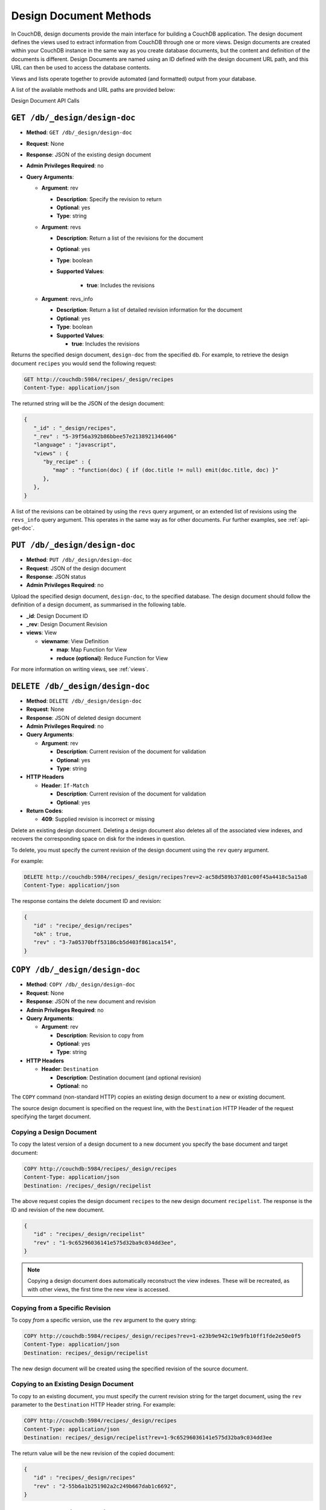 .. _api-design:

=======================
Design Document Methods
=======================

In CouchDB, design documents provide the main interface for building a
CouchDB application. The design document defines the views used to
extract information from CouchDB through one or more views. Design
documents are created within your CouchDB instance in the same way as
you create database documents, but the content and definition of the
documents is different. Design Documents are named using an ID defined
with the design document URL path, and this URL can then be used to
access the database contents.

Views and lists operate together to provide automated (and formatted)
output from your database.

A list of the available methods and URL paths are provided below:

Design Document API Calls

``GET /db/_design/design-doc``
==============================

* **Method**: ``GET /db/_design/design-doc``
* **Request**:  None
* **Response**:  JSON of the existing design document
* **Admin Privileges Required**: no
* **Query Arguments**:

  * **Argument**: rev

    * **Description**:  Specify the revision to return
    * **Optional**: yes
    * **Type**: string

  * **Argument**: revs

    * **Description**:  Return a list of the revisions for the document
    * **Optional**: yes
    * **Type**: boolean
    * **Supported Values**:

        * **true**: Includes the revisions

  * **Argument**: revs_info

    * **Description**:  Return a list of detailed revision information for the
      document
    * **Optional**: yes
    * **Type**: boolean
    * **Supported Values**:

      * **true**: Includes the revisions

Returns the specified design document, ``design-doc`` from the specified
``db``. For example, to retrieve the design document ``recipes`` you
would send the following request:

.. code-block:: http

    GET http://couchdb:5984/recipes/_design/recipes
    Content-Type: application/json

The returned string will be the JSON of the design document:

.. code-block:: javascript

    {
       "_id" : "_design/recipes",
       "_rev" : "5-39f56a392b86bbee57e2138921346406"
       "language" : "javascript",
       "views" : {
          "by_recipe" : {
             "map" : "function(doc) { if (doc.title != null) emit(doc.title, doc) }"
          },
       },
    }

A list of the revisions can be obtained by using the ``revs`` query
argument, or an extended list of revisions using the ``revs_info`` query
argument. This operates in the same way as for other documents. Fur
further examples, see :ref:`api-get-doc`.

``PUT /db/_design/design-doc``
==============================

* **Method**: ``PUT /db/_design/design-doc``
* **Request**:  JSON of the design document
* **Response**:  JSON status
* **Admin Privileges Required**: no

Upload the specified design document, ``design-doc``, to the specified
database. The design document should follow the definition of a design
document, as summarised in the following table.

* **_id**:  Design Document ID
* **_rev**:  Design Document Revision
* **views**:  View

  * **viewname**:  View Definition

    * **map**:  Map Function for View
    * **reduce (optional)**:  Reduce Function for View

For more information on writing views, see :ref:`views`.

``DELETE /db/_design/design-doc``
=================================

* **Method**: ``DELETE /db/_design/design-doc``
* **Request**:  None
* **Response**:  JSON of deleted design document
* **Admin Privileges Required**: no
* **Query Arguments**:

  * **Argument**: rev

    * **Description**:  Current revision of the document for validation
    * **Optional**: yes
    * **Type**: string

* **HTTP Headers**

  * **Header**: ``If-Match``

    * **Description**: Current revision of the document for validation
    * **Optional**: yes

* **Return Codes**:

  * **409**:
    Supplied revision is incorrect or missing

Delete an existing design document. Deleting a design document also
deletes all of the associated view indexes, and recovers the
corresponding space on disk for the indexes in question.

To delete, you must specify the current revision of the design document
using the ``rev`` query argument.

For example:

.. code-block:: http

    DELETE http://couchdb:5984/recipes/_design/recipes?rev=2-ac58d589b37d01c00f45a4418c5a15a8
    Content-Type: application/json

The response contains the delete document ID and revision:

.. code-block:: javascript

    {
       "id" : "recipe/_design/recipes"
       "ok" : true,
       "rev" : "3-7a05370bff53186cb5d403f861aca154",
    }

``COPY /db/_design/design-doc``
===============================

* **Method**: ``COPY /db/_design/design-doc``
* **Request**: None
* **Response**: JSON of the new document and revision
* **Admin Privileges Required**: no
* **Query Arguments**:

  * **Argument**: rev

    * **Description**:  Revision to copy from
    * **Optional**: yes
    * **Type**: string

* **HTTP Headers**

  * **Header**: ``Destination``

    * **Description**: Destination document (and optional revision)
    * **Optional**: no

The ``COPY`` command (non-standard HTTP) copies an existing design
document to a new or existing document.

The source design document is specified on the request line, with the
``Destination`` HTTP Header of the request specifying the target
document.

Copying a Design Document
-------------------------

To copy the latest version of a design document to a new document you
specify the base document and target document:

.. code-block:: http

    COPY http://couchdb:5984/recipes/_design/recipes
    Content-Type: application/json
    Destination: /recipes/_design/recipelist

The above request copies the design document ``recipes`` to the new
design document ``recipelist``. The response is the ID and revision of
the new document.

.. code-block:: javascript

    {
       "id" : "recipes/_design/recipelist"
       "rev" : "1-9c65296036141e575d32ba9c034dd3ee",
    }

.. note::
   Copying a design document does automatically reconstruct the view
   indexes. These will be recreated, as with other views, the first
   time the new view is accessed.

Copying from a Specific Revision
--------------------------------

To copy *from* a specific version, use the ``rev`` argument to the query
string:

.. code-block:: http

    COPY http://couchdb:5984/recipes/_design/recipes?rev=1-e23b9e942c19e9fb10ff1fde2e50e0f5
    Content-Type: application/json
    Destination: recipes/_design/recipelist

The new design document will be created using the specified revision of
the source document.

Copying to an Existing Design Document
--------------------------------------

To copy to an existing document, you must specify the current revision
string for the target document, using the ``rev`` parameter to the
``Destination`` HTTP Header string. For example:

.. code-block:: http

    COPY http://couchdb:5984/recipes/_design/recipes
    Content-Type: application/json
    Destination: recipes/_design/recipelist?rev=1-9c65296036141e575d32ba9c034dd3ee

The return value will be the new revision of the copied document:

.. code-block:: javascript

    {
       "id" : "recipes/_design/recipes"
       "rev" : "2-55b6a1b251902a2c249b667dab1c6692",
    }

``GET /db/_design/design-doc/attachment``
=========================================

* **Method**: ``GET /db/_design/design-doc/attachment``
* **Request**: None
* **Response**: Returns the attachment data
* **Admin Privileges Required**: no

Returns the file attachment ``attachment`` associated with the design
document ``/_design_/design-doc``. The raw data of the associated
attachment is returned (just as if you were accessing a static file. The
returned HTTP ``Content-type`` will be the same as the content type set
when the document attachment was submitted into the database.

``PUT /db/_design/design-doc/attachment``
=========================================

* **Method**: ``PUT /db/_design/design-doc/attachment``
* **Request**: Raw document data
* **Response**: JSON document status
* **Admin Privileges Required**: no
* **Query Arguments**:

  * **Argument**: rev

    * **Description**:  Current document revision
    * **Optional**: no
    * **Type**: string

* **HTTP Headers**

  * **Header**: ``Content-Length``

    * **Description**: Length (bytes) of the attachment being uploaded
    * **Optional**: no

  * **Header**: ``Content-Type``

    * **Description**: MIME type for the uploaded attachment
    * **Optional**: no

  * **Header**: ``If-Match``

    * **Description**: Current revision of the document for validation
    * **Optional**: yes

Upload the supplied content as an attachment to the specified design
document (``/_design/design-doc``). The ``attachment`` name provided
must be a URL encoded string. You must also supply either the ``rev``
query argument or the ``If-Match`` HTTP header for validation, and the
HTTP headers (to set the attacment content type). The content type is
used when the attachment is requested as the corresponding content-type
in the returned document header.

For example, you could upload a simple text document using the following
request:

.. code-block:: http

    PUT http://couchdb:5984/recipes/_design/recipes/view.css?rev=7-f7114d4d81124b223283f3e89eee043e
    Content-Length: 39
    Content-Type: text/plain

    div.recipetitle {
    font-weight: bold;
    }

Or by using the ``If-Match`` HTTP header:

.. code-block:: http

    PUT http://couchdb:5984/recipes/FishStew/basic
    If-Match: 7-f7114d4d81124b223283f3e89eee043e
    Content-Length: 39
    Content-Type: text/plain

    div.recipetitle {
    font-weight: bold;
    }

The returned JSON contains the new document information:

.. code-block:: javascript

    {
       "id" : "_design/recipes"
       "ok" : true,
       "rev" : "8-cb2b7d94eeac76782a02396ba70dfbf5",
    }

.. note::
   Uploading an attachment updates the corresponding document revision.
   Revisions are tracked for the parent document, not individual attachments.

``DELETE /db/_design/design-doc/attachment``
============================================

* **Method**: ``DELETE /db/_design/design-doc/attachment``
* **Request**: None
* **Response**: JSON status
* **Admin Privileges Required**: no
* **Query Arguments**:

  * **Argument**: rev

    * **Description**:  Current document revision
    * **Optional**: no
    * **Type**: string

* **HTTP Headers**

  * **Header**: ``If-Match``

    * **Description**: Current revision of the document for validation
    * **Optional**: yes

* **Return Codes**:

  * **200**:
    Attachment deleted successfully
  * **409**:
    Supplied revision is incorrect or missing

Deletes the attachment ``attachment`` to the specified
``_design/design-doc``. You must supply the ``rev`` argument with the
current revision to delete the attachment.

For example to delete the attachment ``view.css`` from the design
document ``recipes``:

.. code-block:: http

    DELETE http://couchdb:5984/recipes/_design/recipes/view.css?rev=9-3db559f13a845c7751d407404cdeaa4a

The returned JSON contains the updated revision information for the
parent document:

.. code-block:: javascript

    {
       "id" : "_design/recipes"
       "ok" : true,
       "rev" : "10-f3b15bb408961f8dcc3d86c7d3b54c4c",
    }

``GET /db/_design/design-doc/_info``
====================================

* **Method**: ``GET /db/_design/design-doc/_info``
* **Request**: None
* **Response**: JSON of the design document information
* **Admin Privileges Required**: no

Obtains information about a given design document, including the index,
index size and current status of the design document and associated
index information.

For example, to get the information for the ``recipes`` design document:

.. code-block:: http

    GET http://couchdb:5984/recipes/_design/recipes/_info
    Content-Type: application/json

This returns the following JSON structure:

.. code-block:: javascript

    {
       "name" : "recipes"
       "view_index" : {
          "compact_running" : false,
          "updater_running" : false,
          "language" : "javascript",
          "purge_seq" : 10,
          "waiting_commit" : false,
          "waiting_clients" : 0,
          "signature" : "fc65594ee76087a3b8c726caf5b40687",
          "update_seq" : 375031,
          "disk_size" : 16491
       },
    }

The individual fields in the returned JSON structure are detailed below:

* **name**:  Name/ID of Design Document
* **view_index**:  View Index

  * **compact_running**:  Indicates whether a compaction routine is currently
    running on the view
  * **disk_size**:  Size in bytes of the view as stored on disk
  * **language**:  Language for the defined views
  * **purge_seq**:  The purge sequence that has been processed
  * **signature**:  MD5 signature of the views for the design document
  * **update_seq**:  The update sequence of the corresponding database that
    has been indexed
  * **updater_running**:  Indicates if the view is currently being updated
  * **waiting_clients**:  Number of clients waiting on views from this design
    document
  * **waiting_commit**:  Indicates if there are outstanding commits to the
    underlying database that need to processed

.. _api-get-view:

``GET /db/_design/design-doc/_view/view-name``
==============================================

* **Method**: ``GET /db/_design/design-doc/_view/view-name``
* **Request**: None
* **Response**: JSON of the documents returned by the view
* **Admin Privileges Required**: no
* **Query Arguments**:

  * **Argument**: descending

    * **Description**:  Return the documents in descending by key order
    * **Optional**: yes
    * **Type**: boolean
    * **Default**: false

  * **Argument**: endkey

    * **Description**:  Stop returning records when the specified key is reached
    * **Optional**: yes
    * **Type**: string

  * **Argument**: endkey_docid

    * **Description**:  Stop returning records when the specified document
      ID is reached
    * **Optional**: yes
    * **Type**: string

  * **Argument**: group

    * **Description**:  Group the results using the reduce function to a
      group or single row
    * **Optional**: yes
    * **Type**: boolean
    * **Default**: false

  * **Argument**: group_level

    * **Description**:  Specify the group level to be used
    * **Optional**: yes
    * **Type**: numeric

  * **Argument**: include_docs

    * **Description**:  Include the full content of the documents in the return
    * **Optional**: yes
    * **Type**: boolean
    * **Default**: false

  * **Argument**: inclusive_end

    * **Description**:  Specifies whether the specified end key should be
      included in the result
    * **Optional**: yes
    * **Type**: boolean
    * **Default**: true

  * **Argument**: key

    * **Description**:  Return only documents that match the specified key
    * **Optional**: yes
    * **Type**: string

  * **Argument**: limit

    * **Description**:  Limit the number of the returned documents to the
      specified number
    * **Optional**: yes
    * **Type**: numeric

  * **Argument**: reduce

    * **Description**:  Use the reduction function
    * **Optional**: yes
    * **Type**: boolean
    * **Default**: true

  * **Argument**: skip

    * **Description**:  Skip this number of records before starting to return
      the results
    * **Optional**: yes
    * **Type**: numeric
    * **Default**: 0

  * **Argument**: stale

    * **Description**:  Allow the results from a stale view to be used
    * **Optional**: yes
    * **Type**: string
    * **Default**:
    * **Supported Values**

      * **ok**: Allow stale views

  * **Argument**: startkey

    * **Description**:  Return records starting with the specified key
    * **Optional**: yes
    * **Type**: string

  * **Argument**: startkey_docid

    * **Description**:  Return records starting with the specified document ID
    * **Optional**: yes
    * **Type**: string

  * **Argument**: update_seq

    * **Description**:  Include the update sequence in the generated results
    * **Optional**: yes
    * **Type**: boolean
    * **Default**: false

Executes the specified ``view-name`` from the specified ``design-doc``
design document.

Querying Views and Indexes
--------------------------

The definition of a view within a design document also creates an index
based on the key information defined within each view. The production
and use of the index significantly increases the speed of access and
searching or selecting documents from the view.

However, the index is not updated when new documents are added or
modified in the database. Instead, the index is generated or updated,
either when the view is first accessed, or when the view is accessed
after a document has been updated. In each case, the index is updated
before the view query is executed against the database.

View indexes are updated incrementally in the following situations:

-  A new document has been added to the database.

-  A document has been deleted from the database.

-  A document in the database has been updated.

View indexes are rebuilt entirely when the view definition changes. To
achieve this, a 'fingerprint' of the view definition is created when the
design document is updated. If the fingerprint changes, then the view
indexes are entirely rebuilt. This ensures that changes to the view
definitions are reflected in the view indexes.

.. note::
   View index rebuilds occur when one view from the same the view group
   (i.e. all the views defined within a single a design document) has
   been determined as needing a rebuild. For example, if if you have a
   design document with different views, and you update the database,
   all three view indexes within the design document will be updated.

Because the view is updated when it has been queried, it can result in a
delay in returned information when the view is accessed, especially if
there are a large number of documents in the database and the view index
does not exist. There are a number of ways to mitigate, but not
completely eliminate, these issues. These include:

-  Create the view definition (and associated design documents) on your
   database before allowing insertion or updates to the documents. If
   this is allowed while the view is being accessed, the index can be
   updated incrementally.

-  Manually force a view request from the database. You can do this
   either before users are allowed to use the view, or you can access
   the view manually after documents are added or updated.

-  Use the ``/db/_changes`` method to monitor for changes to the
   database and then access the view to force the corresponding view
   index to be updated. See :ref:`api-changes` for more information.

-  Use a monitor with the ``update_notification`` section of the CouchDB
   configuration file to monitor for changes to your database, and
   trigger a view query to force the view to be updated. For more
   information, see :ref:`update-notifications`.

None of these can completely eliminate the need for the indexes to be
rebuilt or updated when the view is accessed, but they may lessen the
effects on end-users of the index update affecting the user experience.

Another alternative is to allow users to access a 'stale' version of the
view index, rather than forcing the index to be updated and displaying
the updated results. Using a stale view may not return the latest
information, but will return the results of the view query using an
existing version of the index.

For example, to access the existing stale view ``by_recipe`` in the
``recipes`` design document:

.. code-block:: text

    http://couchdb:5984/recipes/_design/recipes/_view/by_recipe?stale=ok

Accessing a stale view:

-  Does not trigger a rebuild of the view indexes, even if there have
   been changes since the last access.

-  Returns the current version of the view index, if a current version
   exists.

-  Returns an empty result set if the given view index does exist.

As an alternative, you use the ``update_after`` value to the ``stale``
parameter. This causes the view to be returned as a stale view, but for
the update process to be triggered after the view information has been
returned to the client.

In addition to using stale views, you can also make use of the
``update_seq`` query argument. Using this query argument generates the
view information including the update sequence of the database from
which the view was generated. The returned value can be compared this to
the current update sequence exposed in the database information
(returned by :ref:`api-get-db`).

Sorting Returned Rows
---------------------

Each element within the returned array is sorted using native UTF-8
sorting according to the contents of the key portion of the emitted
content. The basic order of output is as follows:

-  ``null``

-  ``false``

-  ``true``

-  Numbers

-  Text (case sensitive, lowercase first)

-  Arrays (according to the values of each element, in order)

-  Objects (according to the values of keys, in key order)

You can reverse the order of the returned view information by using the
``descending`` query value set to true. For example, Retrieving the list
of recipes using the ``by_title`` (limited to 5 records) view:

.. code-block:: javascript

    {
       "offset" : 0,
       "rows" : [
          {
             "id" : "3-tiersalmonspinachandavocadoterrine",
             "key" : "3-tier salmon, spinach and avocado terrine",
             "value" : [
                null,
                "3-tier salmon, spinach and avocado terrine"
             ]
          },
          {
             "id" : "Aberffrawcake",
             "key" : "Aberffraw cake",
             "value" : [
                null,
                "Aberffraw cake"
             ]
          },
          {
             "id" : "Adukiandorangecasserole-microwave",
             "key" : "Aduki and orange casserole - microwave",
             "value" : [
                null,
                "Aduki and orange casserole - microwave"
             ]
          },
          {
             "id" : "Aioli-garlicmayonnaise",
             "key" : "Aioli - garlic mayonnaise",
             "value" : [
                null,
                "Aioli - garlic mayonnaise"
             ]
          },
          {
             "id" : "Alabamapeanutchicken",
             "key" : "Alabama peanut chicken",
             "value" : [
                null,
                "Alabama peanut chicken"
             ]
          }
       ],
       "total_rows" : 2667
    }

Requesting the same in descending order will reverse the entire view
content. For example the request

.. code-block:: http

    GET http://couchdb:5984/recipes/_design/recipes/_view/by_title?limit=5&descending=true
    Accept: application/json
    Content-Type: application/json

Returns the last 5 records from the view:

.. code-block:: javascript

    {
       "offset" : 0,
       "rows" : [
          {
             "id" : "Zucchiniinagrodolcesweet-sourcourgettes",
             "key" : "Zucchini in agrodolce (sweet-sour courgettes)",
             "value" : [
                null,
                "Zucchini in agrodolce (sweet-sour courgettes)"
             ]
          },
          {
             "id" : "Zingylemontart",
             "key" : "Zingy lemon tart",
             "value" : [
                null,
                "Zingy lemon tart"
             ]
          },
          {
             "id" : "Zestyseafoodavocado",
             "key" : "Zesty seafood avocado",
             "value" : [
                null,
                "Zesty seafood avocado"
             ]
          },
          {
             "id" : "Zabaglione",
             "key" : "Zabaglione",
             "value" : [
                null,
                "Zabaglione"
             ]
          },
          {
             "id" : "Yogurtraita",
             "key" : "Yogurt raita",
             "value" : [
                null,
                "Yogurt raita"
             ]
          }
       ],
       "total_rows" : 2667
    }

The sorting direction is applied before the filtering applied using the
``startkey`` and ``endkey`` query arguments. For example the following
query:

.. code-block:: http

    GET http://couchdb:5984/recipes/_design/recipes/_view/by_ingredient?startkey=%22carrots%22&endkey=%22egg%22
    Accept: application/json
    Content-Type: application/json

Will operate correctly when listing all the matching entries between
“carrots” and ``egg``. If the order of output is reversed with the
``descending`` query argument, the view request will return no entries:

.. code-block:: http

    GET http://couchdb:5984/recipes/_design/recipes/_view/by_ingredient?descending=true&startkey=%22carrots%22&endkey=%22egg%22
    Accept: application/json
    Content-Type: application/json

The returned result is empty:

.. code-block:: javascript

    {
       "total_rows" : 26453,
       "rows" : [],
       "offset" : 21882
    }

The results will be empty because the entries in the view are reversed
before the key filter is applied, and therefore the ``endkey`` of “egg”
will be seen before the ``startkey`` of “carrots”, resulting in an empty
list.

Instead, you should reverse the values supplied to the ``startkey`` and
``endkey`` parameters to match the descending sorting applied to the
keys. Changing the previous example to:

.. code-block:: http

    GET http://couchdb:5984/recipes/_design/recipes/_view/by_ingredient?descending=true&startkey=%22egg%22&endkey=%22carrots%22
    Accept: application/json
    Content-Type: application/json

Specifying Start and End Values
-------------------------------

.. todo:: Specifying Start and End Values

The ``startkey`` and ``endkey`` query arguments can be used to specify
the range of values to be displayed when querying the view.

Using Limits and Skipping Rows
------------------------------

.. todo:: Using Limits and Skipping Rows

TBC

View Reduction and Grouping
---------------------------

.. todo:: View Reduction and Grouping

TBC

``POST /db/_design/design-doc/_view/view-name``
===============================================

* **Method**: ``POST /db/_design/design-doc/_view/view-name``
* **Request**:  List of keys to be returned from specified view
* **Response**:  JSON of the documents returned by the view
* **Admin Privileges Required**: no
* **Query Arguments**:

  * **Argument**: descending

    * **Description**:  Return the documents in descending by key order
    * **Optional**: yes
    * **Type**: boolean
    * **Default**: false

  * **Argument**: endkey

    * **Description**:  Stop returning records when the specified key is reached
    * **Optional**: yes
    * **Type**: string

  * **Argument**: endkey_docid

    * **Description**:  Stop returning records when the specified document ID
      is reached
    * **Optional**: yes
    * **Type**: string

  * **Argument**: group

    * **Description**:  Group the results using the reduce function to a group
      or single row
    * **Optional**: yes
    * **Type**: boolean
    * **Default**: false

  * **Argument**: group_level

    * **Description**:  Specify the group level to be used
    * **Optional**: yes
    * **Type**: numeric

  * **Argument**: include_docs

    * **Description**:  Include the full content of the documents in the return
    * **Optional**: yes
    * **Type**: boolean
    * **Default**: false

  * **Argument**: inclusive_end

    * **Description**:  Specifies whether the specified end key should be
      included in the result
    * **Optional**: yes
    * **Type**: boolean
    * **Default**: true

  * **Argument**: key

    * **Description**:  Return only documents that match the specified key
    * **Optional**: yes
    * **Type**: string

  * **Argument**: limit

    * **Description**:  Limit the number of the returned documents to the
      specified number
    * **Optional**: yes
    * **Type**: numeric

  * **Argument**: reduce

    * **Description**:  Use the reduction function
    * **Optional**: yes
    * **Type**: boolean
    * **Default**: true

  * **Argument**: skip

    * **Description**:  Skip this number of records before starting to return
      the results
    * **Optional**: yes
    * **Type**: numeric
    * **Default**: 0

  * **Argument**: stale

    * **Description**:  Allow the results from a stale view to be used
    * **Optional**: yes
    * **Type**: string
    * **Default**:
    * **Supported Values**:

      * **ok**: Allow stale views

  * **Argument**: startkey

    * **Description**:  Return records starting with the specified key
    * **Optional**: yes
    * **Type**: string

  * **Argument**: startkey_docid

    * **Description**:  Return records starting with the specified document ID
    * **Optional**: yes
    * **Type**: string

  * **Argument**: update_seq

    * **Description**:  Include the update sequence in the generated results
    * **Optional**: yes
    * **Type**: boolean
    * **Default**: false

Executes the specified ``view-name`` from the specified ``design-doc``
design document. Unlike the ``GET`` method for accessing views, the
``POST`` method supports the specification of explicit keys to be
retrieved from the view results. The remainder of the ``POST`` view
functionality is identical to the :ref:`api-get-view` API.

For example, the request below will return all the recipes where the key
for the view matches either “claret” or “clear apple cider” :

.. code-block:: http

    POST http://couchdb:5984/recipes/_design/recipes/_view/by_ingredient
    Content-Type: application/json

    {
       "keys" : [
          "claret",
          "clear apple juice"
       ]
    }
          

The returned view data contains the standard view information, but only
where the keys match.

.. code-block:: javascript

    {
       "total_rows" : 26484,
       "rows" : [
          {
             "value" : [
                "Scotch collops"
             ],
             "id" : "Scotchcollops",
             "key" : "claret"
          },
          {
             "value" : [
                "Stand pie"
             ],
             "id" : "Standpie",
             "key" : "clear apple juice"
          }
       ],
       "offset" : 6324
    }

Multi-document Fetching
-----------------------

By combining the ``POST`` method to a given view with the
``include_docs=true`` query argument you can obtain multiple documents
from a database. The result is more efficient than using multiple
:ref:`api-get-doc` requests.

For example, sending the following request for ingredients matching
“claret” and “clear apple juice”:

.. code-block:: http

    POST http://couchdb:5984/recipes/_design/recipes/_view/by_ingredient?include_docs=true
    Content-Type: application/json

    {
       "keys" : [
          "claret",
          "clear apple juice"
       ]
    }

Returns the full document for each recipe:

.. code-block:: javascript

    {
       "offset" : 6324,
       "rows" : [
          {
             "doc" : {
                "_id" : "Scotchcollops",
                "_rev" : "1-bcbdf724f8544c89697a1cbc4b9f0178",
                "cooktime" : "8",
                "ingredients" : [
                   {
                      "ingredient" : "onion",
                      "ingredtext" : "onion, peeled and chopped",
                      "meastext" : "1"
                   },
                ...
                ],
                "keywords" : [
                   "cook method.hob, oven, grill@hob",
                   "diet@wheat-free",
                   "diet@peanut-free",
                   "special collections@classic recipe",
                   "cuisine@british traditional",
                   "diet@corn-free",
                   "diet@citrus-free",
                   "special collections@very easy",
                   "diet@shellfish-free",
                   "main ingredient@meat",
                   "occasion@christmas",
                   "meal type@main",
                   "diet@egg-free",
                   "diet@gluten-free"
                ],
                "preptime" : "10",
                "servings" : "4",
                "subtitle" : "This recipe comes from an old recipe book of 1683 called 'The Gentlewoman's Kitchen'. This is an excellent way of making a rich and full-flavoured meat dish in a very short time.",
                "title" : "Scotch collops",
                "totaltime" : "18"
             },
             "id" : "Scotchcollops",
             "key" : "claret",
             "value" : [
                "Scotch collops"
             ]
          },
          {
             "doc" : {
                "_id" : "Standpie",
                "_rev" : "1-bff6edf3ca2474a243023f2dad432a5a",
                "cooktime" : "92",
                "ingredients" : [
    ...            ],
                "keywords" : [
                   "diet@dairy-free",
                   "diet@peanut-free",
                   "special collections@classic recipe",
                   "cuisine@british traditional",
                   "diet@corn-free",
                   "diet@citrus-free",
                   "occasion@buffet party",
                   "diet@shellfish-free",
                   "occasion@picnic",
                   "special collections@lunchbox",
                   "main ingredient@meat",
                   "convenience@serve with salad for complete meal",
                   "meal type@main",
                   "cook method.hob, oven, grill@hob / oven",
                   "diet@cow dairy-free"
                ],
                "preptime" : "30",
                "servings" : "6",
                "subtitle" : "Serve this pie with pickled vegetables and potato salad.",
                "title" : "Stand pie",
                "totaltime" : "437"
             },
             "id" : "Standpie",
             "key" : "clear apple juice",
             "value" : [
                "Stand pie"
             ]
          }
       ],
       "total_rows" : 26484
    }

``GET /db/_design/design-doc/_show/show-name``
===============================================

.. todo:: GET /db/_design/design-doc/_show/show-name

* **Method**: ``GET /db/_design/design-doc/_show/show-name``
* **Request**:  None
* **Response**:  Returns the result of the show
* **Admin Privileges Required**: no
* **Query Arguments**:

  * **Argument**: details

    * **Description**:  Indicates whether details should be included
    * **Optional**: yes
    * **Type**: string

  * **Argument**: format

    * **Description**:  Format of the returned information
    * **Optional**: yes
    * **Type**: string

``POST /db/_design/design-doc/_show/show-name/doc``
===================================================

.. todo:: POST /db/_design/design-doc/_show/show-name/doc

* **Method**: ``POST /db/_design/design-doc/_show/show-name``
* **Request**:  Custom data
* **Response**:  Returns the result of the show
* **Admin Privileges Required**: no

``GET /db/_design/design-doc/_list/list-name/other-design-doc/view-name``
=========================================================================

.. todo:: GET /db/_design/design-doc/_list/list-name/other-design-doc/view-name

* **Method**: ``GET /db/_design/design-doc/_list/list-name/other-design-doc/view-name``
* **Request**:  TBC
* **Response**:  TBC
* **Admin Privileges Required**: no

``POST /db/_design/design-doc/_list/list-name/other-design-doc/view-name``
==========================================================================

.. todo:: POST /db/_design/design-doc/_list/list-name/other-design-doc/view-name

* **Method**: ``POST /db/_design/design-doc/_list/list-name/other-design-doc/view-name``
* **Request**:  TBC
* **Response**:  TBC
* **Admin Privileges Required**: no

``GET /db/_design/design-doc/_list/list-name/view-name``
========================================================

.. todo:: GET /db/_design/design-doc/_list/list-name/view-name

* **Method**: ``GET /db/_design/design-doc/_list/list-name/view-name``
* **Request**:  TBC
* **Response**:  TBC
* **Admin Privileges Required**: no

``POST /db/_design/design-doc/_list/list-name/view-name``
=========================================================

.. todo:: POST /db/_design/design-doc/_list/list-name/view-name

* **Method**: ``POST /db/_design/design-doc/_list/list-name/view-name``
* **Request**:  TBC
* **Response**:  TBC
* **Admin Privileges Required**: no

``PUT /db/_design/design-doc/_update/updatename/doc``
=====================================================

.. todo:: POST /db/_design/design-doc/_update/updatename/doc

* **Method**: ``POST /db/_design/design-doc/_update/updatename/doc``
* **Request**:  TBC
* **Response**:  TBC
* **Admin Privileges Required**: no

``POST /db/_design/design-doc/_update/updatename``
==================================================

.. todo:: PUT /db/_design/design-doc/_update/updatename/doc

* **Method**: ``PUT /db/_design/design-doc/_update/updatename/doc``
* **Request**:  TBC
* **Response**:  TBC
* **Admin Privileges Required**: no

``ALL /db/_design/design-doc/_rewrite/rewrite-name/anything``
=============================================================

.. todo:: ALL /db/_design/design-doc/_rewrite/rewrite-name/anything

* **Method**: ``ALL /db/_design/design-doc/_rewrite/rewrite-name/anything``
* **Request**:  TBC
* **Response**:  TBC
* **Admin Privileges Required**: no

